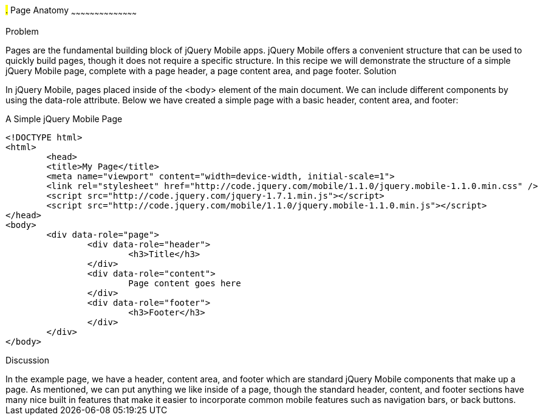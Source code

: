 ////

jQuery Mobile Page Anatomy

Author: Max Lynch <maxlynch@uwalumni.com>

////

#.# Page Anatomy
~~~~~~~~~~~~~~~~~~~~~~~~~~~~~~~~~~~~~~~~~~

Problem
++++++++++++++++++++++++++++++++++++++++++++
Pages are the fundamental building block of jQuery Mobile apps. jQuery Mobile offers a convenient structure that can be used to quickly build pages, though it does not require a specific structure. In this recipe we will demonstrate the structure of a simple jQuery Mobile page, complete with a page header, a page content area, and page footer.

Solution
++++++++++++++++++++++++++++++++++++++++++++

In jQuery Mobile, pages placed inside of the <body> element of the main document. We can include different components by using the data-role attribute. Below we have created a simple page with a basic header, content area, and footer:

.A Simple jQuery Mobile Page
[source,html]
----
<!DOCTYPE html> 
<html> 
	<head> 
	<title>My Page</title> 
	<meta name="viewport" content="width=device-width, initial-scale=1"> 
	<link rel="stylesheet" href="http://code.jquery.com/mobile/1.1.0/jquery.mobile-1.1.0.min.css" />
	<script src="http://code.jquery.com/jquery-1.7.1.min.js"></script>
	<script src="http://code.jquery.com/mobile/1.1.0/jquery.mobile-1.1.0.min.js"></script>
</head> 
<body>
	<div data-role="page">
		<div data-role="header">
			<h3>Title</h3>
		</div>
		<div data-role="content">
			Page content goes here
		</div>
		<div data-role="footer">
			<h3>Footer</h3>
		</div>
	</div>
</body>
----


Discussion
++++++++++++++++++++++++++++++++++++++++++++

In the example page, we have a header, content area, and footer which are standard jQuery Mobile components that make up a page. As mentioned, we can put anything we like inside of a page, though the standard header, content, and footer sections have many nice built in features that make it easier to incorporate common mobile features such as navigation bars, or back buttons.


